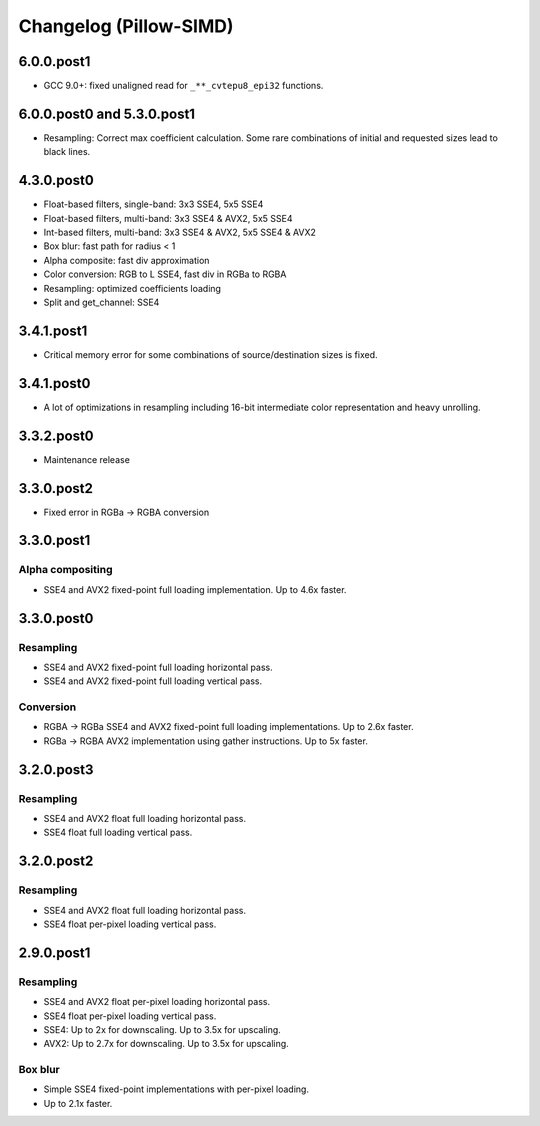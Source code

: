 Changelog (Pillow-SIMD)
=======================

6.0.0.post1
-----------

- GCC 9.0+: fixed unaligned read for ``_**_cvtepu8_epi32`` functions.

6.0.0.post0 and 5.3.0.post1
---------------------------

- Resampling: Correct max coefficient calculation. Some rare combinations of
  initial and requested sizes lead to black lines.

4.3.0.post0
-----------

- Float-based filters, single-band: 3x3 SSE4, 5x5 SSE4
- Float-based filters, multi-band: 3x3 SSE4 & AVX2, 5x5 SSE4
- Int-based filters, multi-band: 3x3 SSE4 & AVX2, 5x5 SSE4 & AVX2
- Box blur: fast path for radius < 1
- Alpha composite: fast div approximation
- Color conversion: RGB to L SSE4, fast div in RGBa to RGBA
- Resampling: optimized coefficients loading
- Split and get_channel: SSE4

3.4.1.post1
-----------

- Critical memory error for some combinations of source/destination 
  sizes is fixed.

3.4.1.post0
-----------

- A lot of optimizations in resampling including 16-bit
  intermediate color representation and heavy unrolling.

3.3.2.post0
-----------

- Maintenance release
 
3.3.0.post2
-----------

- Fixed error in RGBa -> RGBA conversion

3.3.0.post1
-----------

Alpha compositing
~~~~~~~~~~~~~~~~~

- SSE4 and AVX2 fixed-point full loading implementation.
  Up to 4.6x faster.

3.3.0.post0
-----------

Resampling
~~~~~~~~~~

- SSE4 and AVX2 fixed-point full loading horizontal pass.
- SSE4 and AVX2 fixed-point full loading vertical pass.

Conversion
~~~~~~~~~~

- RGBA -> RGBa SSE4 and AVX2 fixed-point full loading implementations.
  Up to 2.6x faster.
- RGBa -> RGBA AVX2 implementation using gather instructions.
  Up to 5x faster.


3.2.0.post3
-----------

Resampling
~~~~~~~~~~

- SSE4 and AVX2 float full loading horizontal pass.
- SSE4 float full loading vertical pass.


3.2.0.post2
-----------

Resampling
~~~~~~~~~~

- SSE4 and AVX2 float full loading horizontal pass.
- SSE4 float per-pixel loading vertical pass.


2.9.0.post1
-----------

Resampling
~~~~~~~~~~

- SSE4 and AVX2 float per-pixel loading horizontal pass.
- SSE4 float per-pixel loading vertical pass.
- SSE4: Up to 2x for downscaling. Up to 3.5x for upscaling.
- AVX2: Up to 2.7x for downscaling. Up to 3.5x for upscaling.


Box blur
~~~~~~~~

- Simple SSE4 fixed-point implementations with per-pixel loading.
- Up to 2.1x faster.
